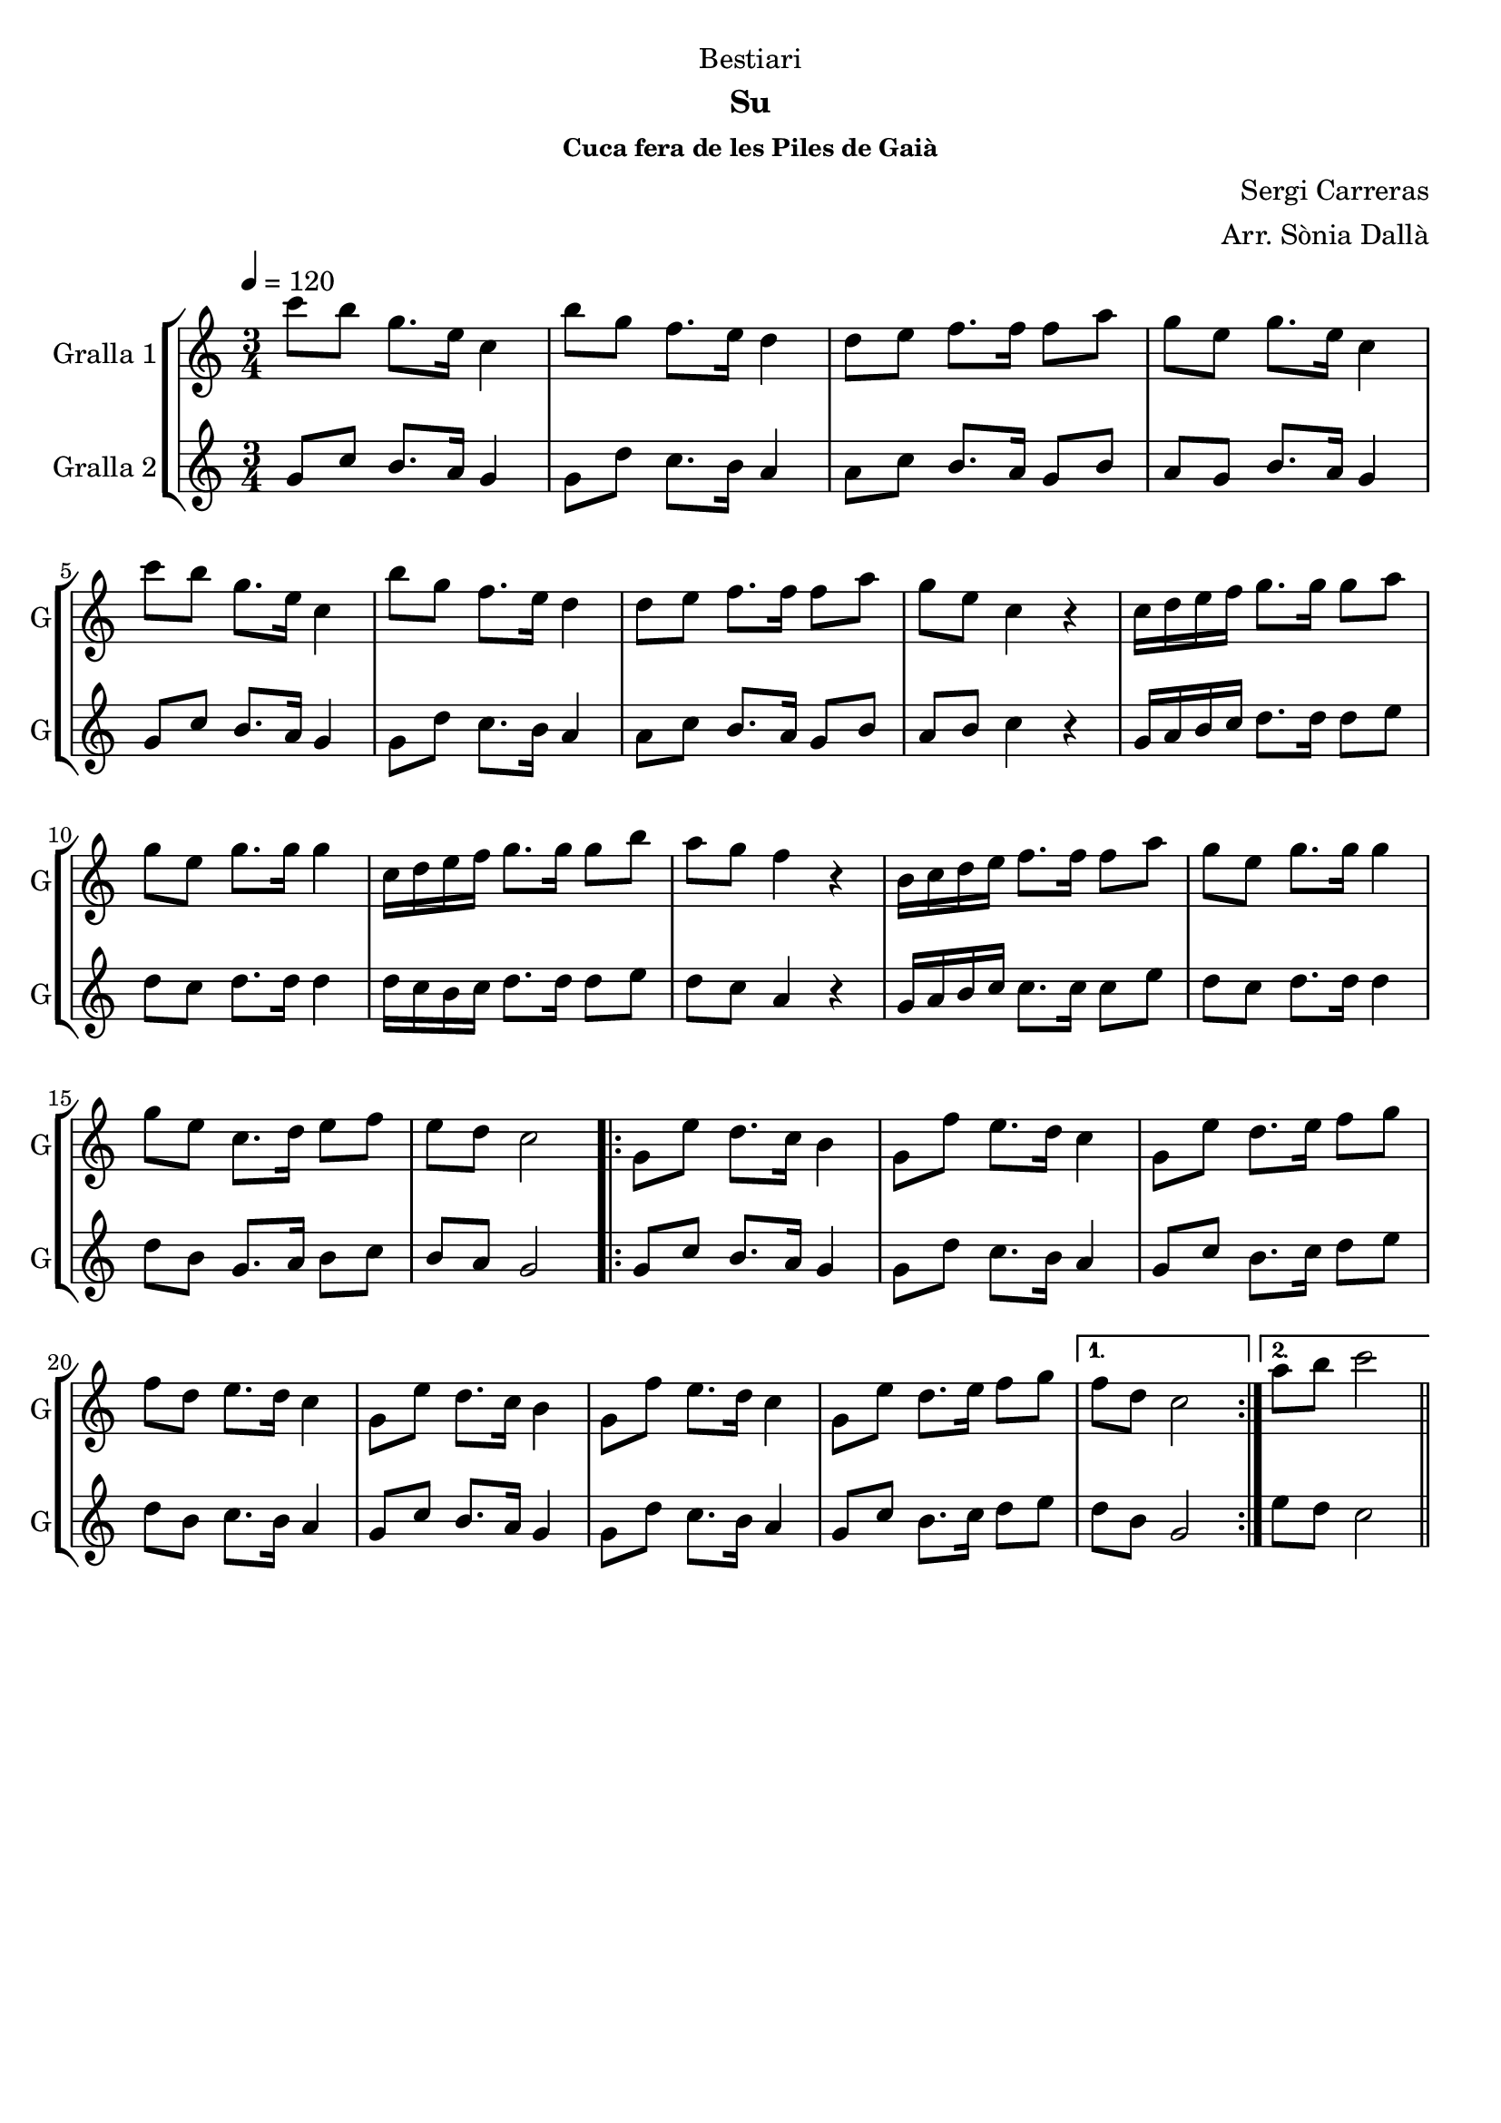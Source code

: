 \version "2.16.2"

\header {
  dedication="Bestiari"
  title=""
  subtitle="Su"
  subsubtitle="Cuca fera de les Piles de Gaià"
  poet=""
  meter=""
  piece=""
  composer="Sergi Carreras"
  arranger="Arr. Sònia Dallà"
  opus=""
  instrument=""
  copyright=""
  tagline=""
}

liniaroAa =
\relative c'''
{
  \tempo 4=120
  \clef treble
  \key c \major
  \time 3/4
  c8 b g8. e16 c4  |
  b'8 g f8. e16 d4  |
  d8 e f8. f16 f8 a  |
  g8 e g8. e16 c4  |
  %05
  c'8 b g8. e16 c4  |
  b'8 g f8. e16 d4  |
  d8 e f8. f16 f8 a  |
  g8 e c4 r  |
  c16 d e f g8. g16 g8 a  |
  %10
  g8 e g8. g16 g4  |
  c,16 d e f g8. g16 g8 b  |
  a8 g f4 r  |
  b,16 c d e f8. f16 f8 a  |
  g8 e g8. g16 g4  |
  %15
  g8 e c8. d16 e8 f  |
  e8 d c2  |
  \repeat volta 2 { g8 e' d8. c16 b4  |
  g8 f' e8. d16 c4  |
  g8 e' d8. e16 f8 g  |
  %20
  f8 d e8. d16 c4  |
  g8 e' d8. c16 b4  |
  g8 f' e8. d16 c4  |
  g8 e' d8. e16 f8 g }
  \alternative { { f8 d c2 }
  %25
  { a'8 b c2 } } \bar "||"
}

liniaroAb =
\relative g'
{
  \tempo 4=120
  \clef treble
  \key c \major
  \time 3/4
  g8 c b8. a16 g4  |
  g8 d' c8. b16 a4  |
  a8 c b8. a16 g8 b  |
  a8 g b8. a16 g4  |
  %05
  g8 c b8. a16 g4  |
  g8 d' c8. b16 a4  |
  a8 c b8. a16 g8 b  |
  a8 b c4 r  |
  g16 a b c d8. d16 d8 e  |
  %10
  d8 c d8. d16 d4  |
  d16 c b c d8. d16 d8 e  |
  d8 c a4 r  |
  g16 a b c c8. c16 c8 e  |
  d8 c d8. d16 d4  |
  %15
  d8 b g8. a16 b8 c  |
  b8 a g2  |
  \repeat volta 2 { g8 c b8. a16 g4  |
  g8 d' c8. b16 a4  |
  g8 c b8. c16 d8 e  |
  %20
  d8 b c8. b16 a4  |
  g8 c b8. a16 g4  |
  g8 d' c8. b16 a4  |
  g8 c b8. c16 d8 e }
  \alternative { { d8 b g2 }
  %25
  { e'8 d c2 } } \bar "||"
}

\bookpart {
  \score {
    \new StaffGroup {
      \override Score.RehearsalMark #'self-alignment-X = #LEFT
      <<
        \new Staff \with {instrumentName = #"Gralla 1" shortInstrumentName = #"G"} \liniaroAa
        \new Staff \with {instrumentName = #"Gralla 2" shortInstrumentName = #"G"} \liniaroAb
      >>
    }
    \layout {}
  }
  \score { \unfoldRepeats
    \new StaffGroup {
      \override Score.RehearsalMark #'self-alignment-X = #LEFT
      <<
        \new Staff \with {instrumentName = #"Gralla 1" shortInstrumentName = #"G"} \liniaroAa
        \new Staff \with {instrumentName = #"Gralla 2" shortInstrumentName = #"G"} \liniaroAb
      >>
    }
    \midi {
      \set Staff.midiInstrument = "oboe"
      \set DrumStaff.midiInstrument = "drums"
    }
  }
}

\bookpart {
  \header {instrument="Gralla 1"}
  \score {
    \new StaffGroup {
      \override Score.RehearsalMark #'self-alignment-X = #LEFT
      <<
        \new Staff \liniaroAa
      >>
    }
    \layout {}
  }
  \score { \unfoldRepeats
    \new StaffGroup {
      \override Score.RehearsalMark #'self-alignment-X = #LEFT
      <<
        \new Staff \liniaroAa
      >>
    }
    \midi {
      \set Staff.midiInstrument = "oboe"
      \set DrumStaff.midiInstrument = "drums"
    }
  }
}

\bookpart {
  \header {instrument="Gralla 2"}
  \score {
    \new StaffGroup {
      \override Score.RehearsalMark #'self-alignment-X = #LEFT
      <<
        \new Staff \liniaroAb
      >>
    }
    \layout {}
  }
  \score { \unfoldRepeats
    \new StaffGroup {
      \override Score.RehearsalMark #'self-alignment-X = #LEFT
      <<
        \new Staff \liniaroAb
      >>
    }
    \midi {
      \set Staff.midiInstrument = "oboe"
      \set DrumStaff.midiInstrument = "drums"
    }
  }
}

